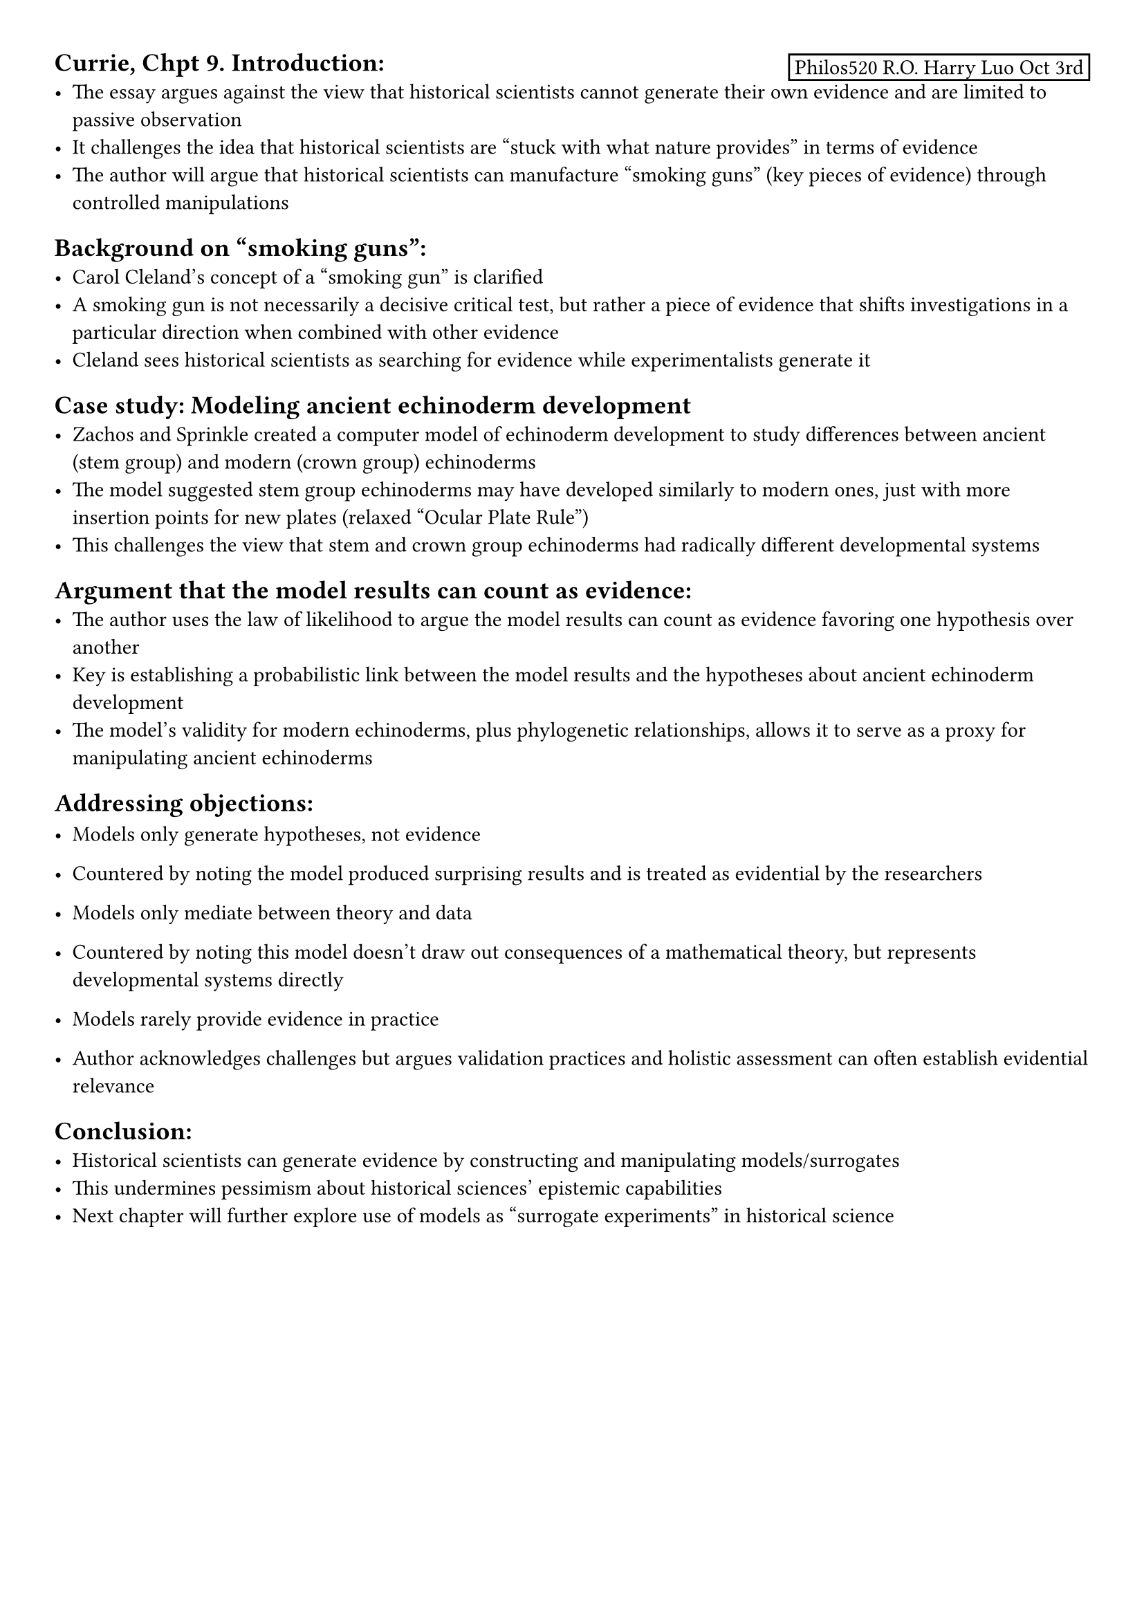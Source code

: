 
#set page(margin: (x: 1cm, y: 1cm))

#place(top + right, rect(inset: 3pt)[Philos520 R.O. Harry Luo Oct 3rd])

== Currie, Chpt 9. Introduction:
- The essay argues against the view that historical scientists cannot generate their own evidence and are limited to passive observation
- It challenges the idea that historical scientists are "stuck with what nature provides" in terms of evidence
- The author will argue that historical scientists can manufacture "smoking guns" (key pieces of evidence) through controlled manipulations

== Background on "smoking guns":
- Carol Cleland's concept of a "smoking gun" is clarified
- A smoking gun is not necessarily a decisive critical test, but rather a piece of evidence that shifts investigations in a particular direction when combined with other evidence
- Cleland sees historical scientists as searching for evidence while experimentalists generate it

== Case study: Modeling ancient echinoderm development
- Zachos and Sprinkle created a computer model of echinoderm development to study differences between ancient (stem group) and modern (crown group) echinoderms
- The model suggested stem group echinoderms may have developed similarly to modern ones, just with more insertion points for new plates (relaxed "Ocular Plate Rule")
- This challenges the view that stem and crown group echinoderms had radically different developmental systems

== Argument that the model results can count as evidence:
- The author uses the law of likelihood to argue the model results can count as evidence favoring one hypothesis over another
- Key is establishing a probabilistic link between the model results and the hypotheses about ancient echinoderm development
- The model's validity for modern echinoderms, plus phylogenetic relationships, allows it to serve as a proxy for manipulating ancient echinoderms

== Addressing objections:
-  Models only generate hypotheses, not evidence
- Countered by noting the model produced surprising results and is treated as evidential by the researchers

-  Models only mediate between theory and data 
- Countered by noting this model doesn't draw out consequences of a mathematical theory, but represents developmental systems directly

-  Models rarely provide evidence in practice
- Author acknowledges challenges but argues validation practices and holistic assessment can often establish evidential relevance

== Conclusion:
- Historical scientists can generate evidence by constructing and manipulating models/surrogates
- This undermines pessimism about historical sciences' epistemic capabilities
- Next chapter will further explore use of models as "surrogate experiments" in historical science

// The essay's structure moves from introducing the issue, to presenting a case study, to making an argument that the case study counts as evidence generation, to addressing potential objections to that argument. The core claim is that historical scientists are not limited to passive observation but can actively generate evidence through modeling and simulation.

#pagebreak()

== Currie, Chpt 10.  Introduction
   -  Idealization as a prevalent and puzzling feature in science. Examples:
      - Newton treating the moon and Earth as a two-body system
      - Zachos and Sprinkle treating three-dimensional sea urchins as two-dimensional geometric shapes
      - Population geneticists treating finite populations as infinite
   -  Three main aims for the chapter:
      - Connect: the discussion of surrogates in historical science to the broader literature on modeling and idealization
      - Argue: the purpose of idealizations in historical science is often to facilitate testing by ensuring information is provided at the right grain
      - Introduce: the concept of investigative scaffolding and its importance in historical science

== Simulations and Surrogate Experiments
    -  The author provides Parker's (2009) definition of simulation and discusses its implications.
    -  A detailed example of Hyde et al.'s study of Snowball Earth is presented:
       - The ice-sheet model is explained, which predicts ice extent
       - The energy balance model (EBM) is described, which outputs global and equatorial temperature
       - The author goes into detail about the equations and variables involved in these models, providing a taste of their complexity
    -  Hyde et al.'s "experiments" with the simulation are described:
       - They tested the sensitivity of ice-sheet extent to different levels of CO2 atmospheric concentration
       - They investigated the relationship between CO2 and continental freeboard
       - They tested the occurrence of snowballs against different continental arrangements

== Surrogate "Experiments"
     -  The author compares procedural and substantive accounts of experiments:
        - Procedural accounts define experiments as interventions on a system
        - Substantive accounts focus on the epistemic power of experimentation
     -  The concept of "surrogate experiments" is introduced:
        - These are controlled investigations of surrogates, not specimens
        - They differ from true experiments in that the object and target are different kinds of things
     -  The advantages of surrogate experiments in historical science are discussed, particularly their ability to actively generate new knowledge about the past

== The Purpose of Idealization
    -  Weisberg's framework for understanding idealization's purposes is presented:
       - Tractability: Idealization helps manage complexity and compensate for limited knowledge
       - Explanatory salience: Idealization can isolate the most relevant causal factors
       - Conflicting desiderata: Idealization can help navigate tensions between different scientific goals
    -  The author introduces a new purpose: facilitating testing at the right grain for evidential relevance
    -  A case study of Wilkinson et al.'s sauropod methane hypothesis is examined:
       - The inference tool used to estimate sauropod population and methane output is described
       - Van Loon's objections to the tool are discussed, highlighting issues with its level of idealization

== Investigative Scaffolding
   -  The author defines and explains investigative scaffolding as a process where coarse-grained hypotheses must be established before finer-grained ones can be teste- 
   -  Examples from Snowball Earth research are provided to illustrate scaffolding:
      - The reevaluation of trace evidence led to more complex hypotheses about atmospheric composition
      - Consideration of the relationship between Snowball Earth and the Cambrian explosion motivated new simulations and hypotheses
   -  An abstract characterization of scaffolded investigation is presented, emphasizing the relationship between coarse-grained and fine-grained hypotheses
   -  The role of idealization in scaffolding is explored:
      - Idealization helps in getting the grain right for hypothesis testing
      - De-idealization often occurs when scaffolds are reached and more fine-grained evidence is needed

